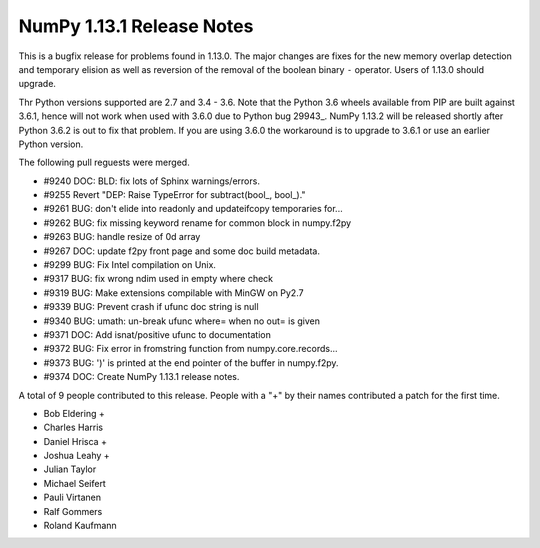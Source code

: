 ==========================
NumPy 1.13.1 Release Notes
==========================

This is a bugfix release for problems found in 1.13.0. The major changes are
fixes for the new memory overlap detection and temporary elision as well as
reversion of the removal of the boolean binary ``-`` operator. Users of 1.13.0
should upgrade.

Thr Python versions supported are 2.7 and 3.4 - 3.6. Note that the Python 3.6
wheels available from PIP are built against 3.6.1, hence will not work when
used with 3.6.0 due to Python bug 29943_. NumPy 1.13.2 will be released shortly
after Python 3.6.2 is out to fix that problem. If you are using 3.6.0 the
workaround is to upgrade to 3.6.1 or use an earlier Python version.

.. _#29943: https://bugs.python.org/issue29943


The following pull reguests were merged.

* #9240 DOC: BLD: fix lots of Sphinx warnings/errors.
* #9255 Revert "DEP: Raise TypeError for subtract(bool_, bool_)."
* #9261 BUG: don't elide into readonly and updateifcopy temporaries for...
* #9262 BUG: fix missing keyword rename for common block in numpy.f2py
* #9263 BUG: handle resize of 0d array
* #9267 DOC: update f2py front page and some doc build metadata.
* #9299 BUG: Fix Intel compilation on Unix.
* #9317 BUG: fix wrong ndim used in empty where check
* #9319 BUG: Make extensions compilable with MinGW on Py2.7
* #9339 BUG: Prevent crash if ufunc doc string is null
* #9340 BUG: umath: un-break ufunc where= when no out= is given
* #9371 DOC: Add isnat/positive ufunc to documentation
* #9372 BUG: Fix error in fromstring function from numpy.core.records...
* #9373 BUG: ')' is printed at the end pointer of the buffer in numpy.f2py.
* #9374 DOC: Create NumPy 1.13.1 release notes.

A total of 9 people contributed to this release.  People with a "+" by their
names contributed a patch for the first time.

* Bob Eldering +
* Charles Harris
* Daniel Hrisca +
* Joshua Leahy +
* Julian Taylor
* Michael Seifert
* Pauli Virtanen
* Ralf Gommers
* Roland Kaufmann
